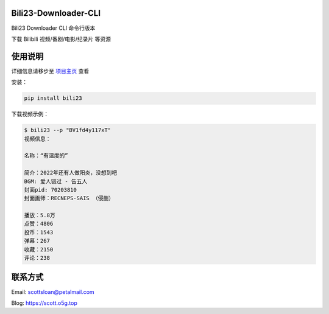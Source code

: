Bili23-Downloader-CLI
======================

|release| |python| |license|

Bili23 Downloader CLI 命令行版本

下载 Bilibili 视频/番剧/电影/纪录片 等资源

使用说明
========
详细信息请移步至 `项目主页 <https://github.com/ScottSloan/Bili23-Downloader-CLI>`_ 查看

安装：

.. code-block:: console
    
    pip install bili23


下载视频示例：

.. code-block:: console

    $ bili23 --p "BV1fd4y117xT"
    视频信息：

    名称：“有温度的”

    简介：2022年还有人做阳炎，没想到吧
    BGM: 爱人错过 - 告五人
    封面pid: 70203810
    封面画师：RECNEPS-SAIS （侵删）

    播放：5.8万
    点赞：4806
    投币：1543
    弹幕：267
    收藏：2150
    评论：238


联系方式
========
Email: scottsloan@petalmail.com

Blog: https://scott.o5g.top

.. |release| image:: https://img.shields.io/github/v/release/ScottSloan/Bili23-Downloader-CLI?style=flat-square
.. |python| image:: https://img.shields.io/badge/Python-3.9.12-green?style=flat-square
.. |license| image:: https://img.shields.io/badge/license-MIT-orange?style=flat-square
